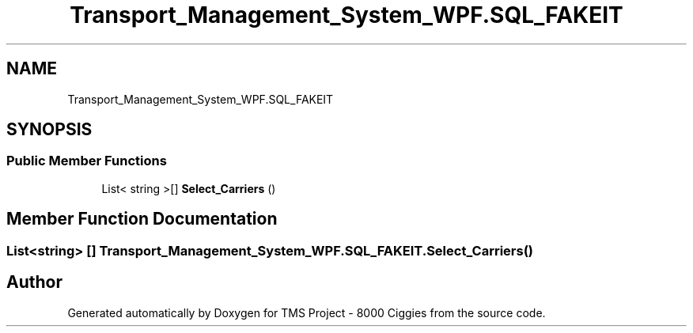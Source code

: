 .TH "Transport_Management_System_WPF.SQL_FAKEIT" 3 "Fri Nov 22 2019" "Version 3.0" "TMS Project - 8000 Ciggies" \" -*- nroff -*-
.ad l
.nh
.SH NAME
Transport_Management_System_WPF.SQL_FAKEIT
.SH SYNOPSIS
.br
.PP
.SS "Public Member Functions"

.in +1c
.ti -1c
.RI "List< string >[] \fBSelect_Carriers\fP ()"
.br
.in -1c
.SH "Member Function Documentation"
.PP 
.SS "List<string> [] Transport_Management_System_WPF\&.SQL_FAKEIT\&.Select_Carriers ()"


.SH "Author"
.PP 
Generated automatically by Doxygen for TMS Project - 8000 Ciggies from the source code\&.
